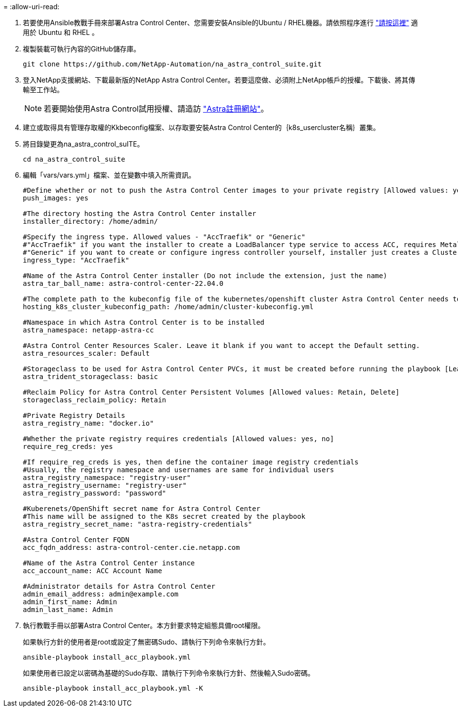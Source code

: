 = 
:allow-uri-read: 


. 若要使用Ansible教戰手冊來部署Astra Control Center、您需要安裝Ansible的Ubuntu / RHEL機器。請依照程序進行 https://docs.netapp.com/us-en/netapp-solutions/automation/getting-started.html["請按這裡"] 適用於 Ubuntu 和 RHEL 。
. 複製裝載可執行內容的GitHub儲存庫。
+
[source, cli]
----
git clone https://github.com/NetApp-Automation/na_astra_control_suite.git
----
. 登入NetApp支援網站、下載最新版的NetApp Astra Control Center。若要這麼做、必須附上NetApp帳戶的授權。下載後、將其傳輸至工作站。
+

NOTE: 若要開始使用Astra Control試用授權、請造訪 https://cloud.netapp.com/astra-register["Astra註冊網站"^]。

. 建立或取得具有管理存取權的Kkbeconfig檔案、以存取要安裝Astra Control Center的｛k8s_usercluster名稱｝叢集。
. 將目錄變更為na_astra_control_suITE。
+
[source, cli]
----
cd na_astra_control_suite
----
. 編輯「vars/vars.yml」檔案、並在變數中填入所需資訊。
+
[source, cli]
----
#Define whether or not to push the Astra Control Center images to your private registry [Allowed values: yes, no]
push_images: yes

#The directory hosting the Astra Control Center installer
installer_directory: /home/admin/

#Specify the ingress type. Allowed values - "AccTraefik" or "Generic"
#"AccTraefik" if you want the installer to create a LoadBalancer type service to access ACC, requires MetalLB or similar.
#"Generic" if you want to create or configure ingress controller yourself, installer just creates a ClusterIP service for traefik.
ingress_type: "AccTraefik"

#Name of the Astra Control Center installer (Do not include the extension, just the name)
astra_tar_ball_name: astra-control-center-22.04.0

#The complete path to the kubeconfig file of the kubernetes/openshift cluster Astra Control Center needs to be installed to.
hosting_k8s_cluster_kubeconfig_path: /home/admin/cluster-kubeconfig.yml

#Namespace in which Astra Control Center is to be installed
astra_namespace: netapp-astra-cc

#Astra Control Center Resources Scaler. Leave it blank if you want to accept the Default setting.
astra_resources_scaler: Default

#Storageclass to be used for Astra Control Center PVCs, it must be created before running the playbook [Leave it blank if you want the PVCs to use default storageclass]
astra_trident_storageclass: basic

#Reclaim Policy for Astra Control Center Persistent Volumes [Allowed values: Retain, Delete]
storageclass_reclaim_policy: Retain

#Private Registry Details
astra_registry_name: "docker.io"

#Whether the private registry requires credentials [Allowed values: yes, no]
require_reg_creds: yes

#If require_reg_creds is yes, then define the container image registry credentials
#Usually, the registry namespace and usernames are same for individual users
astra_registry_namespace: "registry-user"
astra_registry_username: "registry-user"
astra_registry_password: "password"

#Kuberenets/OpenShift secret name for Astra Control Center
#This name will be assigned to the K8s secret created by the playbook
astra_registry_secret_name: "astra-registry-credentials"

#Astra Control Center FQDN
acc_fqdn_address: astra-control-center.cie.netapp.com

#Name of the Astra Control Center instance
acc_account_name: ACC Account Name

#Administrator details for Astra Control Center
admin_email_address: admin@example.com
admin_first_name: Admin
admin_last_name: Admin
----
. 執行教戰手冊以部署Astra Control Center。本方針要求特定組態具備root權限。
+
如果執行方針的使用者是root或設定了無密碼Sudo、請執行下列命令來執行方針。

+
[source, cli]
----
ansible-playbook install_acc_playbook.yml
----
+
如果使用者已設定以密碼為基礎的Sudo存取、請執行下列命令來執行方針、然後輸入Sudo密碼。

+
[source, cli]
----
ansible-playbook install_acc_playbook.yml -K
----

